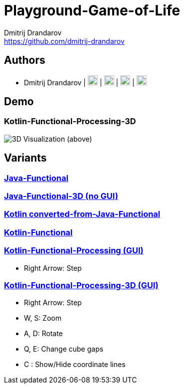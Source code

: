 = Playground-Game-of-Life
Dmitrij Drandarov <https://github.com/dmitrij-drandarov>
:imagesdir: img

== Authors

* Dmitrij Drandarov | link:https://github.com/dmitrij-drandarov[image:github.png[20px, 20px]] | link:https://twitter.com/drandarov_io[image:twitter.png[20px, 20px]] | link:https://www.xing.com/profile/Dmitrij_Drandarov[image:xing.png[20px, 20px]] | link:https://www.linkedin.com/in/dmitrij-drandarov/[image:linkedin.png[20px, 20px]]

== Demo
=== Kotlin-Functional-Processing-3D
image:gol_3D.png[3D Visualization (above), seperate layers (below)]

== Variants

=== link:/java-functional/src/main/java/io/drandarov/gol[Java-Functional]

=== link:/java-functional-3d/src/main/java/io/drandarov/gol[Java-Functional-3D (no GUI)]

=== link:/kotlin-converted-from-java-functional/src/main/java/io/drandarov/gol[Kotlin converted-from-Java-Functional]

=== link:/kotlin-functional/src/main/java/io/drandarov/gol[Kotlin-Functional]

=== link:/kotlin-functional-processing/src/main/java/io/drandarov/gol[Kotlin-Functional-Processing (GUI)]

- Right Arrow: Step

=== link:/kotlin-functional-processing-3d/src/main/java/io/drandarov/gol[Kotlin-Functional-Processing-3D (GUI)]

- Right Arrow: Step
- W, S: Zoom
- A, D: Rotate
- Q, E: Change cube gaps
- C : Show/Hide coordinate lines